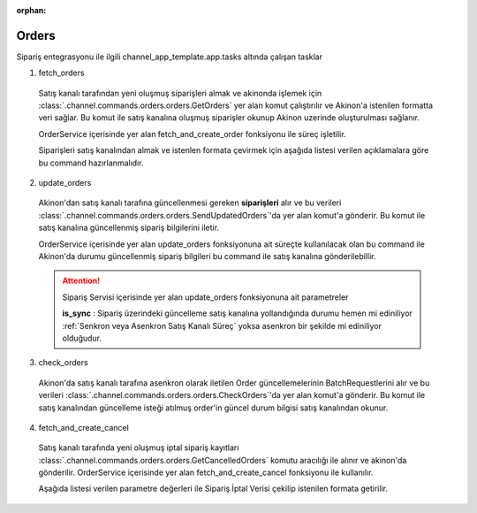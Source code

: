 :orphan:

======================
Orders
======================

Sipariş entegrasyonu ile ilgili channel_app_template.app.tasks altında çalışan tasklar

1. fetch_orders

  Satış kanalı tarafından yeni oluşmuş siparişleri almak ve akinonda işlemek için
  :class:`.channel.commands.orders.orders.GetOrders` yer alan
  komut çalıştırılır ve Akinon'a istenilen formatta veri sağlar.
  Bu komut ile satış kanalına oluşmuş siparişler okunup Akinon uzerinde oluşturulması sağlanır.

  OrderService içerisinde yer alan fetch_and_create_order fonksiyonu ile süreç işletilir.

  Siparişleri satış kanalından almak ve istenlen formata çevirmek için aşağıda listesi verilen açıklamalara göre bu command hazırlanmalıdır.

  .. autoclass:: channel.commands.orders.orders.GetOrders

    .. method:: get_data()

      Bu fonksiyonda satış kanalı üzerinde oluşmuş siparişlere ulaşmak için verilerin hazırladığı yerdir. Herhangi bir parametre almaz.

    .. method:: validated_data(data)

      Parametre olarak get_data fonksiyonunun döndüğü cevabı alır. Eğer satış kanalından siparişleri okumak için hazırlanan veri üzerinde bir doğrulama yapılması gerekiyor ise kullanılır. Doğrulama yapılmayacak ise parametre olarak verilen data'nın döndürülmesi gerekir.

    .. method:: transform_data(data)

      Parametre olarak validated_data fonksiyonunun döndürdüğü cevabı alır. Eğer satış kanalından sipariş okumadan önce veri üzerinde değişiklik yapılması gerekiyor ise kullanılır. Cevap olarak iletilmek istenen verinin son halini döndürür.

    .. method:: send_request(transformed_data)

      Parametre olarak transform_data fonksiyonunun döndürdüğü cevabı alır. Bu fonksiyon aldığı veriyi satış kanalının ilgili uç noktasına isteğin atılacağı yerdir. Cevap olarak response veya response ile gelen veriyi dönmesi gerekir.

      .. attention::

        Bu kısımda dönülecek cevap normalize_response fonksiyonuna iletileceği için veri döndürürken veri tipleri konusunda dikkat etmek gerekmektedir.

    .. method:: normalize_response(data, validated_data, transformed_data, response)

      Bu fonksiyon fetch_orders taskında satış kanalında oluşmuş siparişlerimizi okumak için hazırladığımız verileri ve satış kanalından gelen cevabı toplayıp Akinında siparişleri yaratmak için son haline getirdiğimiz yerdir. Bu fonksiyonun döneceği cevap doğrudan fetch_and_create_order fonksiyonundaki süreç ile işlenir.

      .. attention::

        Bu kısımda dönülecek cevap 3 parçadan oluşmalıdır. BU METHOD GENERATOR tipinde donmelidir.

        | **response_data**: Satış kanalından dönen verinin işlenmiş halidir. Tipi string veya liste olabilir. Dönen cevapda kullanılacak bir veri yok ise boş string dönülmesi yeterlidir. Dönen response kullanılacak ise dönen veri liste tipinde ve içerisindeki elemanların tipi ChannelCreateOrderDto olmak zorundadır.
        | **report**: Satış kanalından dönen cevabı işlerken oluşturduğumuz hata raporlarıdır.
        | **data**: None

        ..  code-block:: python

          # örnek generator
          yield response_data, report, None


2. update_orders

  Akinon'dan satış kanalı tarafına güncellenmesi gereken **siparişleri** alır ve bu verileri
  :class:`.channel.commands.orders.orders.SendUpdatedOrders`'da yer alan
  komut'a gönderir. Bu komut ile satış kanalına güncellenmiş sipariş bilgilerini iletir.

  OrderService içerisinde yer alan update_orders fonksiyonuna ait süreçte kullanılacak olan bu command ile
  Akinon'da durumu güncellenmiş sipariş bilgileri bu command ile satış kanalına gönderilebillir.

  .. attention::

     Sipariş Servisi içerisinde yer alan update_orders fonksiyonuna ait parametreler

     | **is_sync**        : Sipariş üzerindeki güncelleme satış kanalına yollandığında durumu hemen mi ediniliyor :ref:`Senkron veya Asenkron Satış Kanalı Süreç`
                        yoksa asenkron bir şekilde mi ediniliyor olduğudur.

  .. autoclass:: channel.commands.orders.orders.SendUpdatedOrders

    .. method:: get_data()

      Bu fonksiyon siparişlerin güncellenme bilgisini omnitron'dan satış kanalına iletmek için atılacak istekte gönderilecek veri hazırlanır. Response olarak liste içerinde Order döndürülmesi gerekir.
      objects datası içinde sipariş listesi mevcuttur.

    .. method:: validated_data(data)

      Parametre olarak get_data fonksiyonunun döndüğü cevabı alır. Eğer satış kanalına gönderilecek güncellenmiş siparişler verisi üzerinde bir değrulama yapılması gerekiyor ise kullanılır. Doğrulama yapılmayacak ise parametre olarak verilen data'nın döndürülmesi gerekir.

    .. method:: transform_data(data)

      Parametre olarak validated_data fonksiyonunun döndürdüğü cevabı alır. Eğer satış kanalına veri göndermeden önce veri üzerinde değişiklik yapılması gerekiyor ise kullanılır. Cevap olarak iletilmek istenen verinin son halini döndürür.

    .. method:: send_request(transformed_data)

      Parametre olarak transform_data fonksiyonunun döndürdüğü cevabı alır. Bu fonksiyon aldığı veriyi satış kanalının ilgili uç noktasına isteğin atılacağı yerdir. Cevap olarak response veya response ile gelen veriyi dönmesi gerekir.

      .. attention::

        Bu kısımda dönülecek cevap normalize_response fonksiyonuna iletileceği için veri döndürürken veri tipleri konusunda dikkat etmek gerekmektedir.

    .. method:: normalize_response(data, validated_data, transformed_data, response)

      Bu fonksiyon update_orders taskında güncellenmiş siparişlerimizi satış kanalına iletmek için kullanmış olduğumuz verileri ve satış kanalından aldığımız cevabı toplayıp son haline getirdiğimiz yerdir. Bu fonksiyonun döneceği cevap doğrudan update_orders fonksiyonunda kullanılacaktır.

      Bu methoda süreç asenkron ise satış kanalından dönen remote_batch_id batch_request'e işlenmelidir.

      >>> remote_batch_id = response.get("remote_batch_request_id")
      >>> self.batch_request.remote_batch_id = remote_batch_id
      >>> return "", report, data

      .. attention::

        Bu kısımda dönülecek cevap 3 parçadan oluşmalıdır.

        | **response_data**: Satış kanalından dönen verinin işlenmiş halidir. Tipi string veya liste olabilir. Dönen cevapda kullanılacak bir veri yok ise boş string dönülmesi yeterlidir. Dönen response kullanılacak ise dönen veri liste tipinde ve içerisindeki elemanların tipi OrderBatchRequestResponseDto olmak zorundadır.
        | **report**: Satış kanalından dönen cevabı işlerken oluşturduğumuz hata raporlarıdır.
        | **data**: Fonksiyonumuzun aldığı ilk parametre, get_data fonksiyonundan aldığımız cevap.

        ..  code-block:: python

          # örnek return
          return response_data, report, data


3. check_orders

  Akinon'da satış kanalı tarafına asenkron olarak iletilen Order güncellemelerinin BatchRequestlerini alır ve bu verileri
  :class:`.channel.commands.orders.orders.CheckOrders`'da yer alan
  komut'a gönderir. Bu komut ile satış kanalından güncelleme isteği atılmuş order'in güncel durum bilgisi satış kanalından okunur.

  .. autoclass:: channel.commands.orders.orders.CheckOrders

    .. method:: get_data()

      Bu fonksiyon güncelleme isteği satış kanalına iletilmiş orderların bilgisini Akinon'dan satış kanalı üzerinden durumunu sorgulamak için atılacak istekte gönderilecek veri hazırlanır. Response olarak liste içerinde BatchRequest döndürülmesi gerekir.

    .. method:: validated_data(data)

      Parametre olarak get_data fonksiyonunun döndüğü cevabı alır. Eğer satış kanalından sorgulanacak order güncellemesi isteği verisi üzerinde bir değrulama yapılması gerekiyor ise kullanılır. Doğrulama yapılmayacak ise parametre olarak verilen data'nın döndürülmesi gerekir.

    .. method:: transform_data(data)

      Parametre olarak validated_data fonksiyonunun döndürdüğü cevabı alır. Eğer satış kanalına veri göndermeden önce veri üzerinde değişiklik yapılması gerekiyor ise kullanılır. Cevap olarak iletilmek istenen verinin son halini döndürür.

    .. method:: send_request(transformed_data)

      Parametre olarak transform_data fonksiyonunun döndürdüğü cevabı alır. Bu fonksiyon aldığı veriyi satış kanalının ilgili uç noktasına isteğin atılacağı yerdir. Cevap olarak response veya response ile gelen veriyi dönmesi gerekir.

      .. attention::

        Bu kısımda dönülecek cevap normalize_response fonksiyonuna iletileceği için veri döndürürken veri tipleri konusunda dikkat etmek gerekmektedir.

    .. method:: normalize_response(data, validated_data, transformed_data, response)

      Bu fonksiyon check_orders taskında daha önce güncellenmiş orderlarımızın durum sorgularını satış kanalına iletmek için kullanmış olduğumuz verileri ve satış kanalından dönen cevabı toplayıp son haline getirdiğimiz yerdir. Bu fonksiyonun döneceği cevap doğrudan get_order_batch_requests fonksiyonunda kullanılacaktır.

      .. attention::

        Bu kısımda dönülecek cevap 3 parçadan oluşmalıdır.

        | **response_data**: Satış kanalından dönen verinin işlenmiş halidir. Tipi string veya liste olabilir. Dönen cevapda kullanılacak bir veri yok ise boş string dönülmesi yeterlidir. Dönen response kullanılacak ise dönen veri liste tipinde ve içerisindeki elemanların tipi OrderBatchRequestResponseDto olmak zorundadır.
        | **report**: Satış kanalından dönen cevabı işlerken oluşturduğumuz hata raporlarıdır.
        | **data**: Fonksiyonumuzun aldığı ilk parametre, get_data fonksiyonundan aldığımız cevap.

        ..  code-block:: python

          # örnek return
          return response_data, report, data

4. fetch_and_create_cancel

  Satış kanalı tarafında yeni oluşmuş iptal sipariş kayıtları :class:`.channel.commands.orders.orders.GetCancelledOrders` komutu aracılığı ile alınır ve akinon'da gönderilir. OrderService içerisinde yer alan fetch_and_create_cancel fonksiyonu ile kullanılır.

  Aşağıda listesi verilen parametre değerleri ile Sipariş İptal Verisi çekilip istenilen formata getirilir.

  .. autoclass:: channel.commands.orders.orders.GetCancelledOrders

    .. method:: get_data()

      Bu fonksiyonda satış kanalı üzerinde oluşmuş siparişleri Akinona yazmak için satış kanalına atılacak istekte gönderilecek veri hazırlanır.
      Parametre almaz.

    .. method:: validated_data(data)

      Parametre olarak get_data fonksiyonunun döndüğü cevabı alır. Eğer satış kanalından iptal siparişleri okumak için hazırlanan veri üzerinde bir doğrulama yapılması gerekiyor ise kullanılır. Doğrulama yapılmayacak ise parametre olarak verilen data'nın döndürülmesi gerekir.

    .. method:: transform_data(data)

      Parametre olarak validated_data fonksiyonunun döndürdüğü cevabı alır. Eğer satış kanalından iptal sipariş kayıtları okumadan önce veri üzerinde değişiklik yapılması gerekiyor ise kullanılır. Cevap olarak iletilmek istenen verinin son halini döndürür.

    .. method:: send_request(transformed_data)

      Parametre olarak transform_data fonksiyonunun döndürdüğü cevabı alır. Bu fonksiyon aldığı veriyi satış kanalının ilgili uç noktasına isteğin atılacağı yerdir. Cevap olarak response veya response ile gelen veriyi dönmesi gerekir.

      .. attention::

        Bu kısımda dönülecek cevap normalize_response fonksiyonuna iletileceği için veri döndürürken veri tipleri konusunda dikkat etmek gerekmektedir.

    .. method:: normalize_response(data, validated_data, transformed_data, response)

      Bu fonksiyon fetch_and_create_cancel taskında satış kanalında oluşmuş iptal siparişlerimizi okumak için hazırladığımız verileri ve satış kanalından gelen cevabı toplayıp Akinında siparişleri iptal etmek için son haline getirdiğimiz yerdir. Bu fonksiyonun döneceği cevap doğrudan fetch_and_create_cancel fonksiyonunda kullanılacaktır.

      .. attention::

        Bu kısımda dönülecek cevap 3 parçadan oluşmalıdır. BU METHOD GENERATOR tipinde donmelidir.

        | **response_data**: Satış kanalından dönen verinin işlenmiş halidir. Dönen cevapda kullanılacak bir veri yok ise boş string dönülmesi yeterlidir. Dönen response kullanılacak ise dönen verinin tipi CancelOrderDto olmak zorundadır.
        | **report**: Satış kanalından dönen cevabı işlerken oluşturduğumuz hata raporlarıdır.
        | **data**: None

        ..  code-block:: python

          # örnek generator dönüş tipi
          yield response_data, report, None

